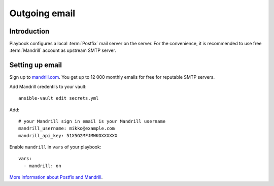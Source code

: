 ==============
Outgoing email
==============

Introduction
============

Playbook configures a local :term:`Postfix` mail server on the server. For the convenience, it is recommended to use free :term:`Mandrill` account as upstream SMTP server.

.. _mandrill:

Setting up email
================

Sign up to `mandrill.com <https://mandrill.com>`_. You get up to 12 000 monthly emails for free for reputable SMTP servers.

Add Mandrill credentils to your vault::

    ansible-vault edit secrets.yml

Add::

    # your Mandrill sign in email is your Mandrill username
    mandrill_username: mikko@example.com
    mandrill_api_key: 51X5G2MFJMWKOXXXXXX

Enable ``mandrill`` in ``vars`` of your playbook::

  vars:
    - mandrill: on


`More information about Postfix and Mandrill <http://opensourcehacker.com/2013/03/26/using-postfix-and-free-mandrill-email-service-for-smtp-on-ubuntu-linux-server/>`_.